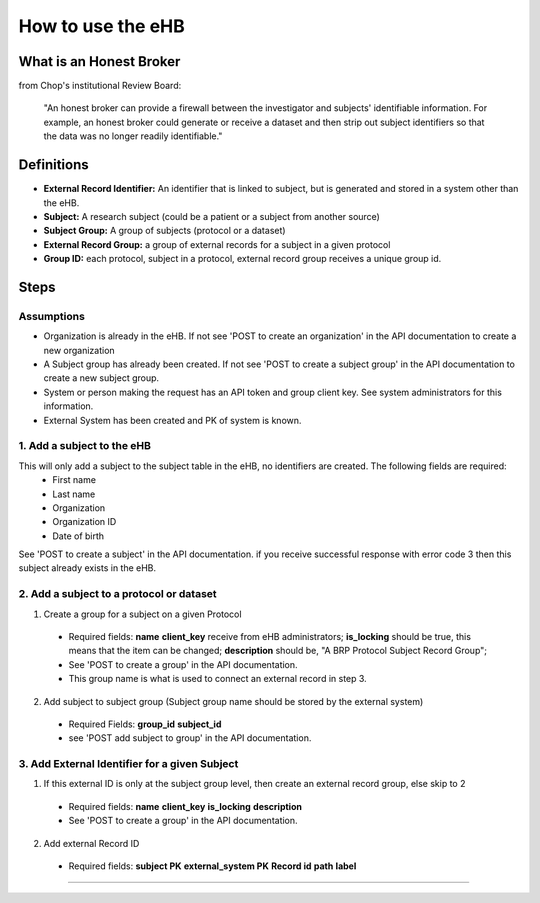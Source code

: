 **How to use the eHB**
=======================

**What is an Honest Broker**
----------------------------
from Chop's institutional Review Board:


    "An honest broker can provide a firewall between the investigator and subjects' identifiable information. For example, an honest broker could generate or receive a dataset and then strip out subject identifiers so that the data was no longer readily identifiable."


**Definitions**
----------------

- **External Record Identifier:** An identifier that is linked to  subject, but is generated and stored in a system other than the eHB.
- **Subject:** A research subject (could be a patient or a subject from another source)
- **Subject Group:** A group of subjects (protocol or a dataset)
- **External Record Group:** a group of external records for a subject in a given protocol
- **Group ID:** each protocol, subject in a protocol, external record group receives a unique group id.

**Steps**
-----------

**Assumptions**
^^^^^^^^^^^^^^^

* Organization is already in the eHB. If not see 'POST to create an organization' in the API documentation to create a new organization
* A Subject group has already been created. If not see 'POST to create a subject group' in the API documentation to create a new subject group.
* System or person making the request has an API token and group client key. See system administrators for this information.
* External System has been created and PK of system is known.

**1. Add a subject to the eHB**
^^^^^^^^^^^^^^^^^^^^^^^^^^^^^^

This will only add a subject to the subject table in the eHB, no identifiers are created. The following fields are required:
      * First name
      * Last name
      * Organization
      * Organization ID
      * Date of birth

See 'POST to create a subject' in the API documentation. if you receive successful
response with error code 3 then this subject already exists in the eHB.

**2. Add a subject to a protocol or dataset**
^^^^^^^^^^^^^^^^^^^^^^^^^^^^^^^^^^^^^^^^^^^^

1. Create a group for a subject on a given Protocol
  * Required fields:
    **name**
    **client_key** receive from eHB administrators;
    **is_locking** should be true, this means that the item can be changed;
    **description** should be, "A BRP Protocol Subject Record Group";
  * See 'POST to create a group' in the API documentation.
  * This group name is what is used to connect an external record in step 3.
2. Add subject to subject group (Subject group name should be stored by the external system)
  * Required Fields:
    **group_id**
    **subject_id**
  * see 'POST add subject to group' in the API documentation.

**3. Add External Identifier for a given Subject**
^^^^^^^^^^^^^^^^^^^^^^^^^^^^^^^^^^^^^^^^^^^^^^^^^

1. If this external ID is only at the subject group level, then create an external record group, else skip to 2
  * Required fields:
    **name**
    **client_key**
    **is_locking**
    **description**
  * See 'POST to create a group' in the API documentation.
2. Add external Record ID
  * Required fields:
    **subject PK**
    **external_system PK**
    **Record id**
    **path**
    **label**
------------------------------------------------------------------------------------------------------------------------------------------------------------------------------------------------------------------------------------------------------------------------
